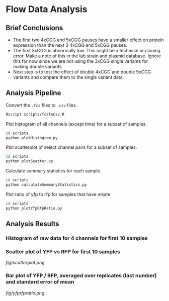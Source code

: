 #+OPTIONS: toc:2 

* Flow Data Analysis

** Brief Conclusions
- The first two 4xCGG and 5xCGG pauses have a smaller effect on protein expression than the next 3 4xCGG and 5xCGG pauses.
- The first 3xCGG is abnormally low. This might be a technical or cloning error. Make a note of this in the lab strain and plasmid database. Ignore this for now since we are not using the 3xCGG single variants for making double variants.
- Next step is to test the effect of double 4xCGG and double 5xCGG variants and compare them to the single variant data.


** Analysis Pipeline
Convert the =.fcs= files to =.csv= files.
#+BEGIN_SRC sh :exports code
Rscript scripts/fcsToCsv.R
#+END_SRC

Plot histogram of all channels (except time) for a subset of samples.
#+BEGIN_SRC sh :exports code
cd scripts
python plotHistogram.py
#+END_SRC

Plot scatterplot of select channel pairs for a subset of samples.
#+BEGIN_SRC sh :exports code
cd scripts
python plotScatter.py
#+END_SRC

Calculate summary statistics for each sample.
#+BEGIN_SRC sh :exports code
cd scripts
python calculateSummaryStatistics.py
#+END_SRC

Plot ratio of yfp to rfp for samples that have mkate
#+BEGIN_SRC sh :exports code
cd scripts
python plotYfpRfpRatio.py
#+END_SRC

** Analysis Results

*** Histogram of raw data for 4 channels for first 10 samples
#+ATTR_HTML: :width 100
[[file:fig/histogram.png]]

*** Scatter plot of YFP vs RFP for first 10 samples
[[fig/scatterplot.png]]

*** Bar plot of YFP / RFP, averaged over replicates (last number) and standard error of mean
[[fig/yfprfpratio.png]]
